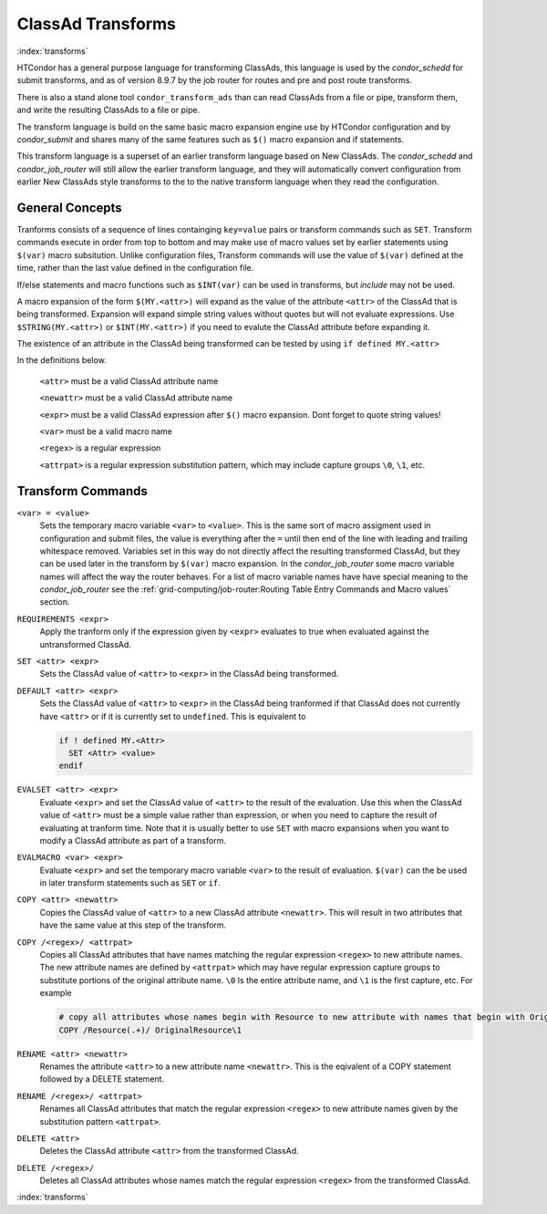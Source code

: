 ClassAd Transforms
===================

:index:`transforms`

HTCondor has a general purpose language for transforming ClassAds,
this language is used by the *condor_schedd* for submit transforms,
and as of version 8.9.7 by the job router for routes and pre and post route transforms.

There is also a stand alone tool ``condor_transform_ads`` than can
read ClassAds from a file or pipe, transform them, and write the
resulting ClassAds to a file or pipe.

The transform language is build on the same basic macro expansion
engine use by HTCondor configuration and by *condor_submit* and
shares many of the same features such as ``$()`` macro expansion
and if statements.

This transform language is a superset of an earlier transform language
based on New ClassAds.  The *condor_schedd* and *condor_job_router* will
still allow the earlier transform language, and they will automatically
convert configuration from earlier New ClassAds style transforms 
to the to the native transform language when they read the configuration.

General Concepts
-------------------

Tranforms consists of a sequence of lines containging ``key=value`` pairs or
transform commands such as ``SET``.  Transform commands execute in order from
top to bottom and may make use of macro values set by earlier statements using
``$(var)`` macro subsitution.   Unlike configuration files, Transform commands
will use the value of ``$(var)`` defined at the time, rather than the last value
defined in the configuration file. 

If/else statements and macro functions such as ``$INT(var)`` can be used in transforms,
but `include` may not be used.

A macro expansion of the form ``$(MY.<attr>)`` will expand as the value of the attribute
``<attr>`` of the ClassAd that is being transformed.  Expansion will expand simple string values without
quotes but will not evaluate expressions. Use ``$STRING(MY.<attr>)`` or ``$INT(MY.<attr>)`` if
you need to evalute the ClassAd attribute before expanding it. 

The existence of an attribute in the ClassAd being transformed can be tested by using ``if defined MY.<attr>``

In the definitions below.

    ``<attr>``    must be a valid ClassAd attribute name

    ``<newattr>`` must be a valid ClassAd attribute name

    ``<expr>``    must be a valid ClassAd expression after ``$()`` macro expansion.  Dont forget to quote string values!

    ``<var>``     must be a valid macro name

    ``<regex>``   is a regular expression

    ``<attrpat>`` is a regular expression substitution pattern, which may include capture groups ``\0``, ``\1``, etc.

Transform Commands
-------------------

``<var> = <value>``
   Sets the temporary macro variable ``<var>`` to ``<value>``. This is the same sort of macro assigment used
   in configuration and submit files, the value is everything after the ``=`` until then end of the line
   with leading and trailing whitespace removed.   Variables set in this way do not directly affect the
   resulting transformed ClassAd, but they can be used later in the transform by ``$(var)`` macro expansion. 
   In the *condor_job_router* some macro variable names will affect the way the router behaves.  For a list
   of macro variable names have have special meaning to the *condor_job_router* see the 
   :ref:`grid-computing/job-router:Routing Table Entry Commands and Macro values` section.

``REQUIREMENTS <expr>``
   Apply the tranform only if the expression given by ``<expr>`` evaluates to true when evaluated against
   the untransformed ClassAd.

``SET <attr> <expr>``
   Sets the ClassAd value of ``<attr>`` to ``<expr>`` in the ClassAd being transformed.

``DEFAULT <attr> <expr>``
    Sets the ClassAd value of ``<attr>`` to ``<expr>`` in the ClassAd being tranformed if
    that ClassAd does not currently have ``<attr>`` or if it is currently set to ``undefined``.  This
    is equivalent to

    .. code-block:: text

      if ! defined MY.<Attr>
        SET <Attr> <value>
      endif

``EVALSET <attr> <expr>``
    Evaluate ``<expr>`` and set the ClassAd value of ``<attr>`` to the result of the evaluation.
    Use this when the ClassAd value of ``<attr>`` must be a simple value rather than expression,
    or when you need to capture the result of evaluating at tranform time.  Note that it is
    usually better to use ``SET`` with macro expansions when you want to modify a ClassAd attribute
    as part of a transform.

``EVALMACRO <var> <expr>``
    Evaluate ``<expr>`` and set the temporary macro variable ``<var>`` to the result of evaluation.
    ``$(var)`` can the be used in later transform statements such as ``SET`` or ``if``.

``COPY <attr> <newattr>``
    Copies the ClassAd value of ``<attr>`` to a new ClassAd attribute ``<newattr>``.  This will result
    in two attributes that have the same value at this step of the transform.

``COPY /<regex>/ <attrpat>``
    Copies all ClassAd attributes that have names matching the regular expression ``<regex>`` to new attribute names.
    The new attribute names are defined by ``<attrpat>`` which may have regular expression capture groups to substitute
    portions of the original attribute name. ``\0`` Is the entire attribute name, and ``\1`` is the first capture, etc.
    For example

    .. code-block:: text

      # copy all attributes whose names begin with Resource to new attribute with names that begin with OriginalResource
      COPY /Resource(.+)/ OriginalResource\1

``RENAME <attr> <newattr>``
    Renames the attribute ``<attr>`` to a new attribute name ``<newattr>``. This is the eqivalent of 
    a COPY statement followed by a DELETE statement. 

``RENAME /<regex>/ <attrpat>``
    Renames all ClassAd attributes that match the regular expression ``<regex>`` to new attribute names given by
    the substitution pattern ``<attrpat>``.

``DELETE <attr>``
    Deletes the ClassAd attribute ``<attr>`` from the transformed ClassAd.

``DELETE /<regex>/``
    Deletes all ClassAd attributes whose names match the regular expression ``<regex>`` from the transformed ClassAd.

:index:`transforms`


